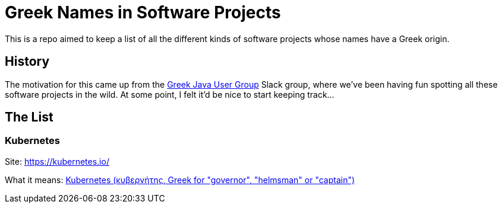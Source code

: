= Greek Names in Software Projects

This is a repo aimed to keep a list of all the different kinds of software projects whose names have a Greek origin. 

== History

The motivation for this came up from the http://www.jhug.gr/[Greek Java User Group] Slack group, where we've been having fun spotting all these software projects in the wild. At some point, I felt it'd be nice to start keeping track... 

== The List

=== Kubernetes 

Site: https://kubernetes.io/

What it means: https://en.wikipedia.org/wiki/Kubernetes[Kubernetes (κυβερνήτης, Greek for "governor", "helmsman" or "captain")]
